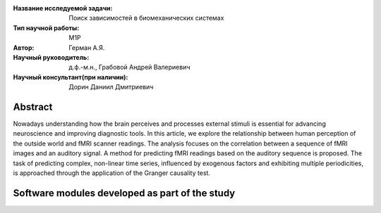 
|test| |codecov| |docs|

.. |test| image:: https://github.com/intsystems/ProjectTemplate/workflows/test/badge.svg
    :target: https://github.com/intsystems/ProjectTemplate/tree/master
    :alt: Test status
    
.. |codecov| image:: https://img.shields.io/codecov/c/github/intsystems/ProjectTemplate/master
    :target: https://app.codecov.io/gh/intsystems/ProjectTemplate
    :alt: Test coverage
    
.. |docs| image:: https://github.com/intsystems/ProjectTemplate/workflows/docs/badge.svg
    :target: https://intsystems.github.io/ProjectTemplate/
    :alt: Docs status


.. class:: center

    :Название исследуемой задачи: Поиск зависимостей в биомеханических системах
    :Тип научной работы: M1P
    :Автор: Герман А.Я.
    :Научный руководитель: д.ф.-м.н., Грабовой Андрей Валериевич
    :Научный консультант(при наличии): Дорин Даниил Дмитриевич

Abstract
========

Nowadays understanding how the brain perceives and processes external stimuli is essential for advancing neuroscience and improving diagnostic tools. In this article, we explore the relationship between human perception of the outside world and fMRI scanner readings. The analysis focuses on the correlation between a sequence of fMRI images and an auditory signal. A method for predicting fMRI readings based on the auditory sequence is proposed. The task of predicting complex, non-linear time series, influenced by exogenous factors and exhibiting multiple periodicities, is approached through the application of the Granger causality test.

Software modules developed as part of the study
======================================================

